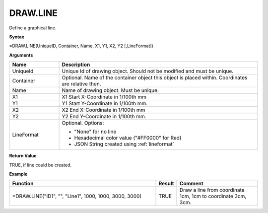 
DRAW.LINE
-----------

Define a graphical line.

**Syntax**

=DRAW.LINE(UniqueID, Container, Name, X1, Y1, X2, Y2 [,LineFormat])

**Arguments**

.. list-table::
   :widths: 20 80
   :header-rows: 1

   * - Name
     - Description
   * - UniqueId
     - Unique Id of drawing object. Should not be modified and must be unique.
   * - Container
     - Optional. Name of the container object this object is placed within. Coordinates are relative then.
   * - Name
     - Name of drawing object. Must be unique.
   * - X1
     - X1 Start X-Coordinate in 1/100th mm
   * - Y1
     - Y1 Start Y-Coordinate in 1/100th mm.
   * - X2
     - X2 End X-Coordinate in 1/100th mm
   * - Y2
     - Y2 End Y-Coordinate in 1/100th mm.
   * - LineFormat
     -  Optional. Options:
       
        - "None" for no line
        - Hexadecimal color value ("#FF0000" for Red)
        - JSON String created using :ref:`lineformat`

**Return Value**

TRUE, if line could be created.

**Example**

.. list-table::
   :widths: 60 7 33
   :header-rows: 1

   * - Function
     - Result
     - Comment
   * - =DRAW.LINE("ID1", "", "Line1", 1000, 1000, 3000, 3000)
     - TRUE
     - Draw a line from coordinate 1cm, 1cm to coordinate 3cm, 3cm.
